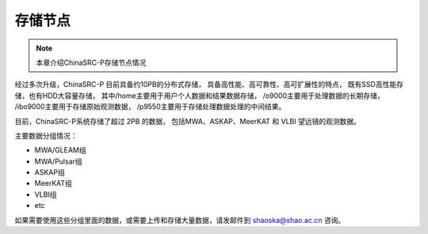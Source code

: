##################
存储节点
##################

.. note:: 本章介绍ChinaSRC-P存储节点情况

经过多次升级，ChinaSRC-P 目前具备约10PB的分布式存储，
具备高性能、高可靠性、高可扩展性的特点，
既有SSD高性能存储，也有HDD大容量存储，
其中/home主要用于用户个人数据和结果数据存储，
/o9000主要用于处理数据的长期存储，
/ibo9000主要用于存储原始观测数据，
/p9550主要用于存储处理数据处理的中间结果。

目前，ChinaSRC-P系统存储了超过 2PB 的数据，
包括MWA、ASKAP、MeerKAT 和 VLBI 望远镜的观测数据。

主要数据分组情况：

- MWA/GLEAM组 
- MWA/Pulsar组
- ASKAP组
- MeerKAT组
- VLBI组
- etc

如果需要使用这些分组里面的数据，或需要上传和存储大量数据，请发邮件到 shaoska@shao.ac.cn  咨询。